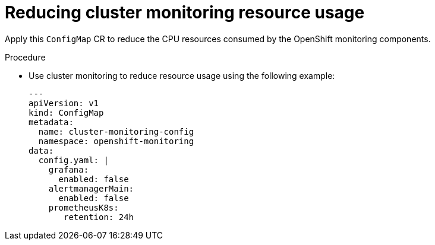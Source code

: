 // Module included in the following assemblies:
//
// * scalability_and_performance/sno-du-connected.adoc

:_content-type: PROCEDURE
[id="sno-du-conn-reducing-resource-usage-with-cluster-monitoring_{context}"]
= Reducing cluster monitoring resource usage

Apply this `ConfigMap` CR to reduce the CPU resources consumed by the OpenShift monitoring components.

.Procedure

* Use cluster monitoring to reduce resource usage using the following example:
+
[source,yaml]
----
---
apiVersion: v1
kind: ConfigMap
metadata:
  name: cluster-monitoring-config
  namespace: openshift-monitoring
data:
  config.yaml: |
    grafana:
      enabled: false
    alertmanagerMain:
      enabled: false
    prometheusK8s:
       retention: 24h
----
